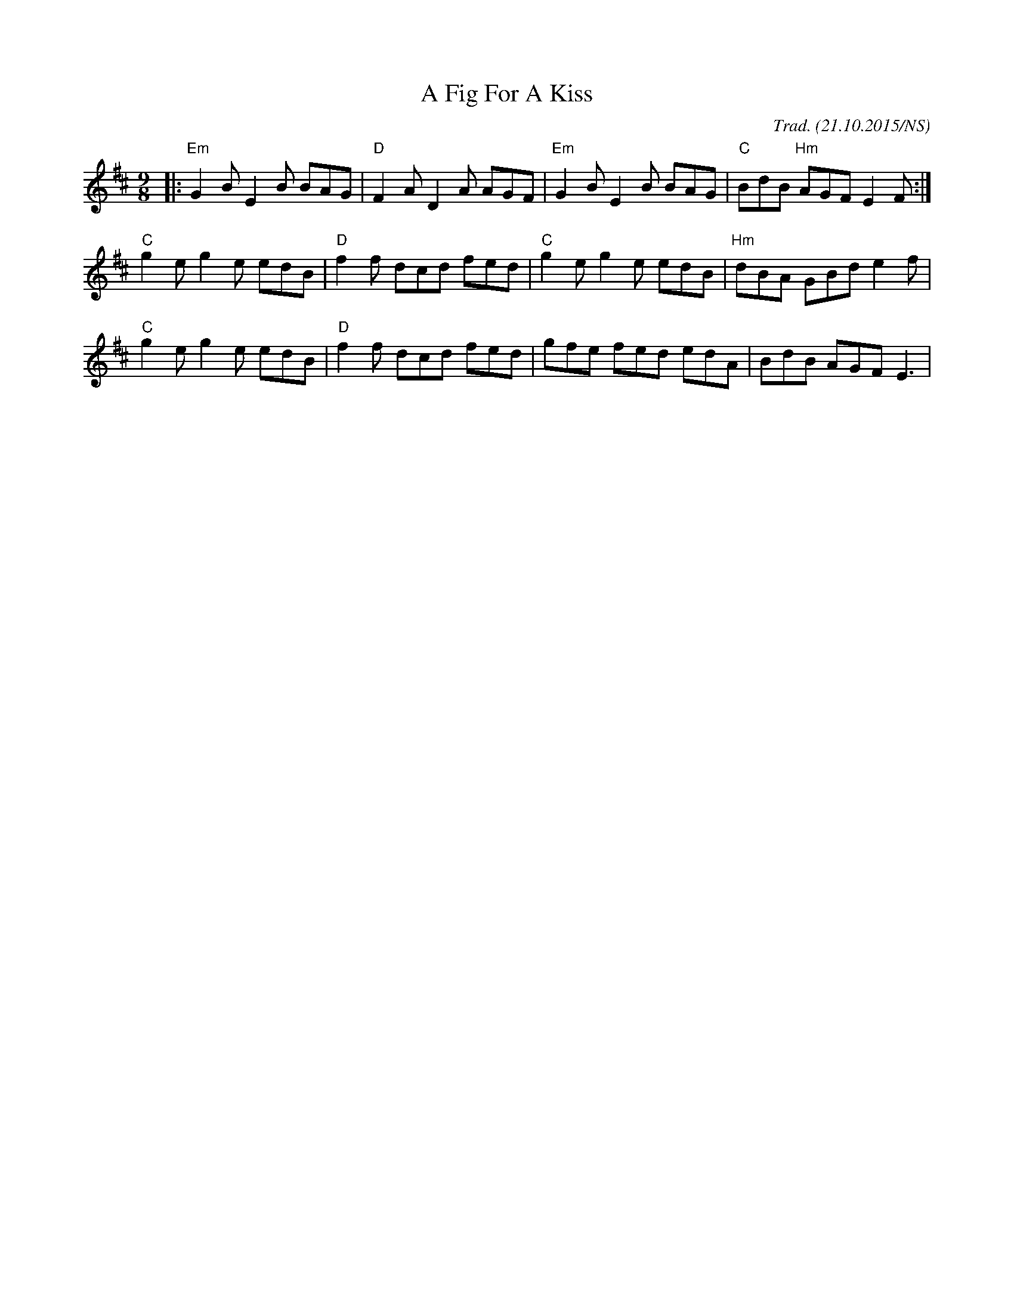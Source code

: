 X:1
T:A Fig For A Kiss
M:9/8
L:1/8
R:slip jig
O:Trad. (21.10.2015/NS)
K:Edor
|: "Em" G2B E2B BAG | "D" F2A D2A AGF | "Em" G2B E2B BAG | "C"  BdB "Hm" AGF E2F :|
   "C"  g2e g2e edB | "D" f2f dcd fed | "C"  g2e g2e edB | "Hm" dBA      GBd e2f  |
   "C"  g2e g2e edB | "D" f2f dcd fed |      gfe fed edA |      BdB      AGF E3   |
